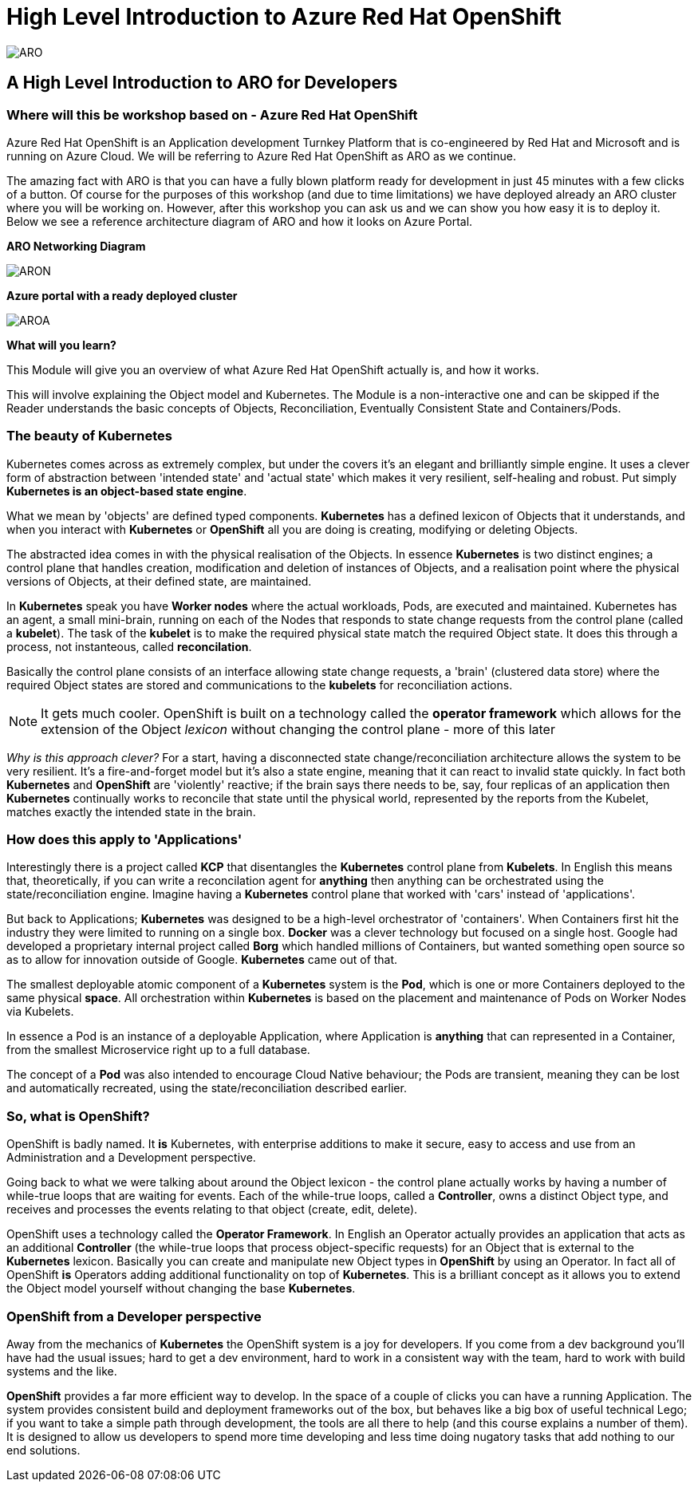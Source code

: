 = High Level Introduction to Azure Red Hat OpenShift

:!sectids:



image::arolanding.png[ARO]

== *A High Level Introduction to ARO for Developers*



=== Where will this be workshop based on - Azure Red Hat OpenShift

Azure Red Hat OpenShift is an Application development Turnkey Platform that is co-engineered by Red Hat and Microsoft and is running on Azure Cloud. We will be referring to Azure Red Hat OpenShift as ARO as we continue.

The amazing fact with ARO is that you can have a fully blown platform ready for development in just 45 minutes with a few clicks of a button. Of course for the purposes of this workshop (and due to time limitations) we have deployed already an ARO cluster where you will be working on. However, after this workshop you can ask us and we can show you how easy it is to deploy it. Below we see a reference architecture diagram of ARO and how it looks on Azure Portal. 

*ARO Networking Diagram*

image::aronetwork.png[ARON] 

*Azure portal with a ready deployed cluster*

image::aroazure.png[AROA]

*What will you learn?*

This Module will give you an overview of what Azure Red Hat OpenShift actually is, and how it works.


This will involve explaining the Object model and Kubernetes. The Module is a non-interactive one and can be skipped if the Reader understands the basic concepts of Objects, Reconciliation, Eventually Consistent State and Containers/Pods.


=== The beauty of Kubernetes

Kubernetes comes across as extremely complex, but under the covers it's an elegant and brilliantly simple engine. It uses a clever form of abstraction between 'intended state' and 
'actual state' which makes it very resilient, self-healing and robust. Put simply *Kubernetes is an object-based state engine*.

What we mean by 'objects' are defined typed components. *Kubernetes* has a defined lexicon of Objects that it understands, and when you interact with *Kubernetes* or *OpenShift* all you are doing is creating, modifying or deleting Objects.

The abstracted idea comes in with the physical realisation of the Objects. In essence *Kubernetes* is two distinct engines; a control plane that handles creation, modification and deletion of instances
of Objects, and a realisation point where the physical versions of Objects, at their defined state, are maintained. 

In *Kubernetes* speak you have *Worker nodes* where the actual workloads, Pods, are executed and maintained. Kubernetes has an agent, a small mini-brain, running on each of the Nodes that responds to
state change requests from the control plane (called a *kubelet*). The task of the *kubelet* is to make the required physical state match the required Object state. It does this
through a process, not instanteous, called *reconcilation*.

Basically the control plane consists of an interface allowing state change requests, a 'brain' (clustered data store) where the required Object states are stored and communications to the *kubelets* for reconciliation actions. 

[NOTE]
====
It gets much cooler. OpenShift is built on a technology called the *operator framework* which allows for the extension of the Object _lexicon_ without changing the control plane - more of this later
====

_Why is this approach clever?_ For a start, having a disconnected state change/reconciliation architecture allows the system to be very resilient. It's a fire-and-forget model but it's also a state engine, meaning that it can react to invalid state quickly. In fact
both *Kubernetes* and *OpenShift* are 'violently' reactive; if the brain says there needs to be, say, four replicas of an application then *Kubernetes* continually works to reconcile that state until the physical world,
 represented by the reports from the Kubelet, matches exactly the intended state in the brain.

=== How does this apply to 'Applications'

Interestingly there is a project called *KCP* that disentangles the *Kubernetes* control plane from *Kubelets*. In English this means that, theoretically, if you can write a reconcilation agent for *anything* then anything can be orchestrated using the 
state/reconciliation engine. Imagine having a *Kubernetes* control plane that worked with 'cars' instead of 'applications'.

But back to Applications; *Kubernetes* was designed to be a high-level orchestrator of 'containers'. When Containers first hit the industry they were limited to running on a single box. *Docker* was a clever technology but 
focused on a single host. Google had developed a proprietary internal project called *Borg* which handled millions of Containers, but wanted something
open source so as to allow for innovation outside of Google. *Kubernetes* came out of that.

The smallest deployable atomic component of a *Kubernetes* system is the *Pod*, which is one or more Containers deployed to the same physical *space*. All orchestration within *Kubernetes* is based on the placement and maintenance of Pods on Worker Nodes via Kubelets.

In essence a Pod is an instance of a deployable Application, where Application is *anything* that can represented in a Container, from the smallest Microservice right up to a full database. 

The concept of a *Pod* was also intended to encourage Cloud Native behaviour; the Pods are transient, meaning they can be lost and automatically recreated, using the state/reconciliation described earlier.

=== So, what is OpenShift?

OpenShift is badly named. It *is* Kubernetes, with enterprise additions to make it secure, easy to access and use from an Administration and a Development perspective.

Going back to what we were talking about around the Object lexicon - the control plane actually works by having a number of while-true loops that are waiting for events. Each of the while-true loops, called a *Controller*, owns
a distinct Object type, and receives and processes the events relating to that object (create, edit, delete).

OpenShift uses a technology called the *Operator Framework*. In English an Operator actually provides an application that acts as an additional *Controller* (the while-true loops that process object-specific requests) for an Object that is external to the *Kubernetes* lexicon. Basically you can create and manipulate new Object types in *OpenShift*
by using an Operator. In fact all of OpenShift *is* Operators adding additional functionality on top of *Kubernetes*. This is a brilliant concept as
it allows you to extend the Object model yourself without changing the base *Kubernetes*.

=== OpenShift from a Developer perspective

Away from the mechanics of *Kubernetes* the OpenShift system is a joy for developers. If you come from a dev background you'll have had the usual issues; hard to get a dev environment, hard to work in a consistent way with the team, hard to work with build systems and the like.

*OpenShift* provides a far more efficient way to develop. In the space of a couple of clicks you can have a running Application. The system provides consistent build and deployment frameworks out of the box, but behaves like a big box of useful
technical Lego; if you want to take a simple path through development, the tools are all there to help (and this course explains a number of them). It is designed to allow us developers
to spend more time developing and less time doing nugatory tasks that add nothing to our end solutions.


